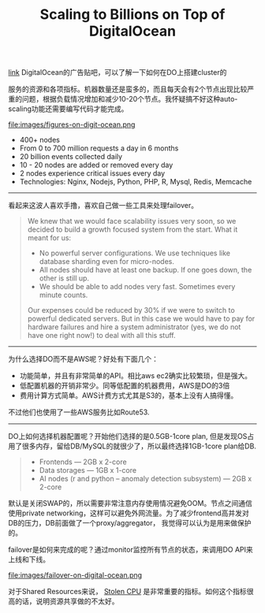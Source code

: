 #+title: Scaling to Billions on Top of DigitalOcean

[[https://www.digitalocean.com/customers/io/?utm_source=wanqu.co&utm_campaign=Wanqu+Daily&utm_medium=website][link]] DigitalOcean的广告贴吧，可以了解一下如何在DO上搭建cluster的

服务的资源和各项指标。机器数量还是蛮多的，而且每天会有2个节点出现比较严重的问题，根据负载情况增加和减少10-20个节点。我怀疑搞不好这种auto-scaling功能还需要编写代码才能完成。

file:images/figures-on-digit-ocean.png

- 400+ nodes
- From 0 to 700 million requests a day in 6 months
- 20 billion events collected daily
- 10 - 20 nodes are added or removed every day
- 2 nodes experience critical issues every day
- Technologies: Nginx, Nodejs, Python, PHP, R, Mysql, Redis, Memcache

-----
看起来这波人喜欢手撸，喜欢自己做一些工具来处理failover。
#+BEGIN_QUOTE
We knew that we would face scalability issues very soon, so we decided to build a growth focused system from the start. What it meant for us:

- No powerful server configurations. We use techniques like database sharding even for micro-nodes.
- All nodes should have at least one backup. If one goes down, the other is still up.
- We should be able to add nodes very fast. Sometimes every minute counts.

Our expenses could be reduced by 30% if we were to switch to powerful dedicated servers. But in this case we would have to pay for hardware failures and hire a system administrator (yes, we do not have one right now!) to deal with all this stuff.
#+END_QUOTE

-----
为什么选择DO而不是AWS呢？好处有下面几个：
- 功能简单，并且有非常简单的API。相比aws ec2确实比较繁琐，但是强大。
- 低配置机器的开销非常少。同等低配置的机器费用，AWS是DO的3倍
- 费用计算方式简单。AWS计费方式尤其是S3的，基本上没有人搞得懂。
不过他们也使用了一些AWS服务比如Route53.

-----
DO上如何选择机器配置呢？开始他们选择的是0.5GB-1core plan, 但是发现OS占用了很多内存，留给DB/MySQL的就很少了，所以最终选择1GB-1core plan给DB.
#+BEGIN_QUOTE
- Frontends — 2GB x 2-core
- Data storages — 1GB x 1-core
- AI nodes (r and python – anomaly detection subsystem) — 2GB x 2-core
#+END_QUOTE

默认是关闭SWAP的，所以需要非常注意内存使用情况避免OOM。节点之间通信使用private networking，这样可以避免外网流量。为了减少frontend高并发对DB的压力，DB前面做了一个proxy/aggregator， 我觉得可以认为是用来做保护的。

failover是如何来完成的呢？通过monitor监控所有节点的状态，来调用DO API来上线和下线。

file:images/failover-on-digital-ocean.png

对于Shared Resources来说， [[https://www.datadoghq.com/blog/understanding-aws-stolen-cpu-and-how-it-affects-your-apps/][Stolen CPU]] 是非常重要的指标。如何这个指标很高的话，说明资源共享做的不太好。
